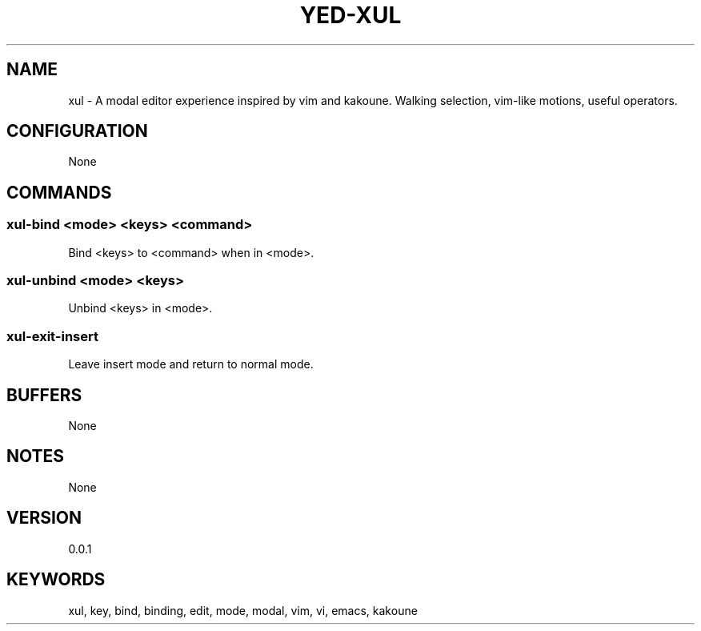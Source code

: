 .TH YED-XUL 7 "YED Plugin Manuals" "" "YED Plugin Manuals"
.SH NAME
xul \- A modal editor experience inspired by vim and kakoune. Walking selection, vim-like motions, useful operators.
.SH CONFIGURATION
None
.SH COMMANDS
.SS xul-bind <mode> <keys> <command>
Bind <keys> to <command> when in <mode>.
.SS xul-unbind <mode> <keys>
Unbind <keys> in <mode>.
.SS xul-exit-insert
Leave insert mode and return to normal mode.
.SH BUFFERS
None
.SH NOTES
None
.SH VERSION
0.0.1
.SH KEYWORDS
xul, key, bind, binding, edit, mode, modal, vim, vi, emacs, kakoune
